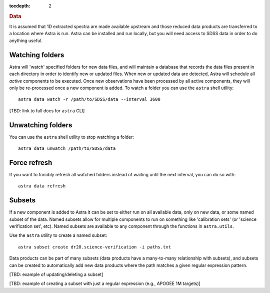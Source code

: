 
.. _data:

.. role:: header_no_toc
  :class: class_header_no_toc

.. title:: Data

:tocdepth: 2

.. rubric:: :header_no_toc:`Data`

It is assumed that 1D extracted spectra are made available upstream and those 
reduced data products are transferred to a location where Astra is run. Astra 
can be installed and run locally, but you will need access to SDSS data in order 
to do anything useful. 

Watching folders
================

Astra will 'watch' specified folders for new data files, and will maintain
a database that records the data files present in each directory in order to
identify new or updated files. When new or updated data are detected, Astra will
schedule all *active* components to be executed. Once new observations have been 
processed by all active components, they will only be re-processed once a new 
component is added. To watch a folder you can use the ``astra`` shell 
utility::

  astra data watch -r /path/to/SDSS/data --interval 3600

[TBD: link to full docs for ``astra`` CLI]

Unwatching folders
==================

You can use the ``astra`` shell utility to stop watching a folder::

  astra data unwatch /path/to/SDSS/data


Force refresh
=============

If you want to forcibly refresh all watched folders instead of waiting until
the next interval, you can do so with::

  astra data refresh


Subsets
=======

If a new component is added to Astra it can be set to either run on all
available data, only on new data, or some named subset of the data. Named subsets
allow for multiple components to run on something like 'calibration sets'
(or 'science verification set', etc). Named subsets are available to any 
component through the functions in  ``astra.utils``.

Use the ``astra`` utility to create a named subset::

  astra subset create dr20.science-verification -i paths.txt

Data products can be part of many subsets (data products have a many-to-many 
relationship with subsets), and subsets can be created to automatically add 
new data products where the path matches a given regular expression pattern.

[TBD: example of updating/deleting a subset]

[TBD: example of creating a subset with just a regular expression (e.g., APOGEE 1M targets)]
